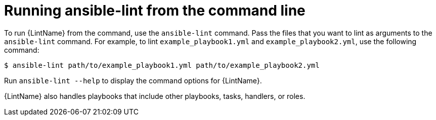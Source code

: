 [id="devtools-ansible-lint-cli_{context}"]
:_mod-docs-content-type: PROCEDURE

= Running ansible-lint from the command line

To run {LintName} from the command, use the `ansible-lint` command. 
Pass the files that you want to lint as arguments to
the `ansible-lint` command. For example, to lint
`example_playbook1.yml` and `example_playbook2.yml`, use the
following command:

----
$ ansible-lint path/to/example_playbook1.yml path/to/example_playbook2.yml
----

Run `ansible-lint --help` to display the command options for {LintName}.

// Ansible-lint recommends following the
// https://docs.ansible.com/ansible-core/devel/dev_guide/developing_collections_structure.html#collection-structure[collection
// structure layout] whether you plan to build a collection or not.
// 
// Following that layout assures the best integration with all ecosystem
// tools because it helps those tools better distinguish between random
// YAML files and files managed by Ansible. When you call `ansible-lint`
// without arguments, it uses internal heuristics to determine file types.


// == Running example playbooks
// 
// Ansible-lint includes an `ansible-lint/examples` folder that contains
// example playbooks with different rule violations and undesirable
// characteristics. You can run `ansible-lint` on the example playbooks
// to observe Ansible-lint in action, as follows:
// 
// ----
// $ ansible-lint --offline -p examples/playbooks/example.yml
// ----

{LintName} also handles playbooks that include other playbooks, tasks,
handlers, or roles.
// 
// ----
// $ ansible-lint --offline -q -p examples/playbooks/include.yml
// ----

